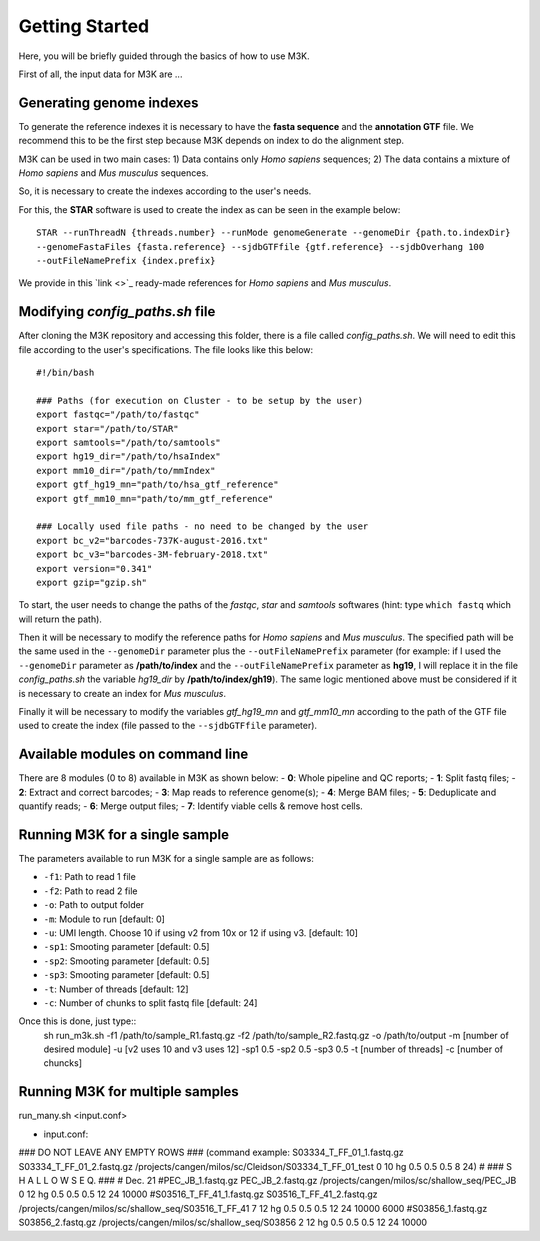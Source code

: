 Getting Started
---------------

Here, you will be briefly guided through the basics of how to use M3K.

First of all, the input data for M3K are ...

Generating genome indexes
^^^^^^^^^^^^^^^^^^^^^^^^^
To generate the reference indexes it is necessary to have the **fasta sequence** and the **annotation GTF** file. We recommend this to be the first step because M3K depends on index to do the alignment step. 

M3K can be used in two main cases:
1) Data contains only *Homo sapiens* sequences;
2) The data contains a mixture of *Homo sapiens* and *Mus musculus* sequences.

So, it is necessary to create the indexes according to the user's needs.

For this, the **STAR** software is used to create the index as can be seen in the example below::

    STAR --runThreadN {threads.number} --runMode genomeGenerate --genomeDir {path.to.indexDir} 
    --genomeFastaFiles {fasta.reference} --sjdbGTFfile {gtf.reference} --sjdbOverhang 100 
    --outFileNamePrefix {index.prefix}

We provide in this `link <>`_ ready-made references for *Homo sapiens* and *Mus musculus*.


Modifying *config_paths.sh* file
^^^^^^^^^^^^^^^^^^^^^^^^^^^^^^^^
After cloning the M3K repository and accessing this folder, there is a file called *config_paths.sh*. We will need to edit this file according to the user's specifications. The file looks like this below::

    #!/bin/bash

    ### Paths (for execution on Cluster - to be setup by the user)
    export fastqc="/path/to/fastqc"
    export star="/path/to/STAR"
    export samtools="/path/to/samtools"
    export hg19_dir="/path/to/hsaIndex"
    export mm10_dir="/path/to/mmIndex"
    export gtf_hg19_mn="path/to/hsa_gtf_reference"
    export gtf_mm10_mn="path/to/mm_gtf_reference"

    ### Locally used file paths - no need to be changed by the user
    export bc_v2="barcodes-737K-august-2016.txt"
    export bc_v3="barcodes-3M-february-2018.txt"
    export version="0.341"
    export gzip="gzip.sh"

To start, the user needs to change the paths of the *fastqc*, *star* and *samtools* softwares (hint: type ``which fastq`` which will return the path).

Then it will be necessary to modify the reference paths for *Homo sapiens* and *Mus musculus*. The specified path will be the same used in the ``--genomeDir`` parameter plus the ``--outFileNamePrefix`` parameter (for example: if I used the ``--genomeDir`` parameter as **/path/to/index** and the ``--outFileNamePrefix`` parameter as **hg19**, I will replace it in the file *config_paths.sh* the variable *hg19_dir* by **/path/to/index/gh19**). The same logic mentioned above must be considered if it is necessary to create an index for *Mus musculus*.

Finally it will be necessary to modify the variables *gtf_hg19_mn* and *gtf_mm10_mn* according to the path of the GTF file used to create the index (file passed to the ``--sjdbGTFfile`` parameter).


Available modules on command line
^^^^^^^^^^^^^^^^^^^^^^^^^^^^^^^^^
There are 8 modules (0 to 8) available in M3K as shown below:
- **0**: Whole pipeline and QC reports;
- **1**: Split fastq files;
- **2**: Extract and correct barcodes;
- **3**: Map reads to reference genome(s);
- **4**: Merge BAM files;
- **5**: Deduplicate and quantify reads;
- **6**: Merge output files;
- **7**: Identify viable cells & remove host cells.


Running M3K for a single sample
^^^^^^^^^^^^^^^^^^^^^^^^^^^^^^^
The parameters available to run M3K for a single sample are as follows:

- ``-f1``: Path to read 1 file
- ``-f2``: Path to read 2 file
- ``-o``: Path to output folder
- ``-m``: Module to run [default: 0]
- ``-u``: UMI length. Choose 10 if using v2 from 10x or 12 if using v3. [default: 10]
- ``-sp1``: Smooting parameter [default: 0.5]
- ``-sp2``: Smooting parameter [default: 0.5]
- ``-sp3``: Smooting parameter [default: 0.5]
- ``-t``: Number of threads [default: 12]
- ``-c``: Number of chunks to split fastq file [default: 24]

Once this is done, just type::
    sh run_m3k.sh -f1 /path/to/sample_R1.fastq.gz -f2 /path/to/sample_R2.fastq.gz 
    -o /path/to/output -m [number of desired module] -u [v2 uses 10 and v3 uses 12] 
    -sp1 0.5 -sp2 0.5 -sp3 0.5 -t [number of threads] -c [number of chuncks]


Running M3K for multiple samples
^^^^^^^^^^^^^^^^^^^^^^^^^^^^^^^^
run_many.sh <input.conf>

- input.conf:
### DO NOT LEAVE ANY EMPTY ROWS ### (command example: S03334_T_FF_01_1.fastq.gz S03334_T_FF_01_2.fastq.gz /projects/cangen/milos/sc/Cleidson/S03334_T_FF_01_test 0 10 hg 0.5 0.5 0.5 8 24)
#
### S H A L L O W   S E Q. ### 
# Dec. 21
#PEC_JB_1.fastq.gz PEC_JB_2.fastq.gz /projects/cangen/milos/sc/shallow_seq/PEC_JB 0 12 hg 0.5 0.5 0.5 12 24 10000
#S03516_T_FF_41_1.fastq.gz S03516_T_FF_41_2.fastq.gz /projects/cangen/milos/sc/shallow_seq/S03516_T_FF_41 7 12 hg 0.5 0.5 0.5 12 24 10000 6000
#S03856_1.fastq.gz S03856_2.fastq.gz /projects/cangen/milos/sc/shallow_seq/S03856 2 12 hg 0.5 0.5 0.5 12 24 10000